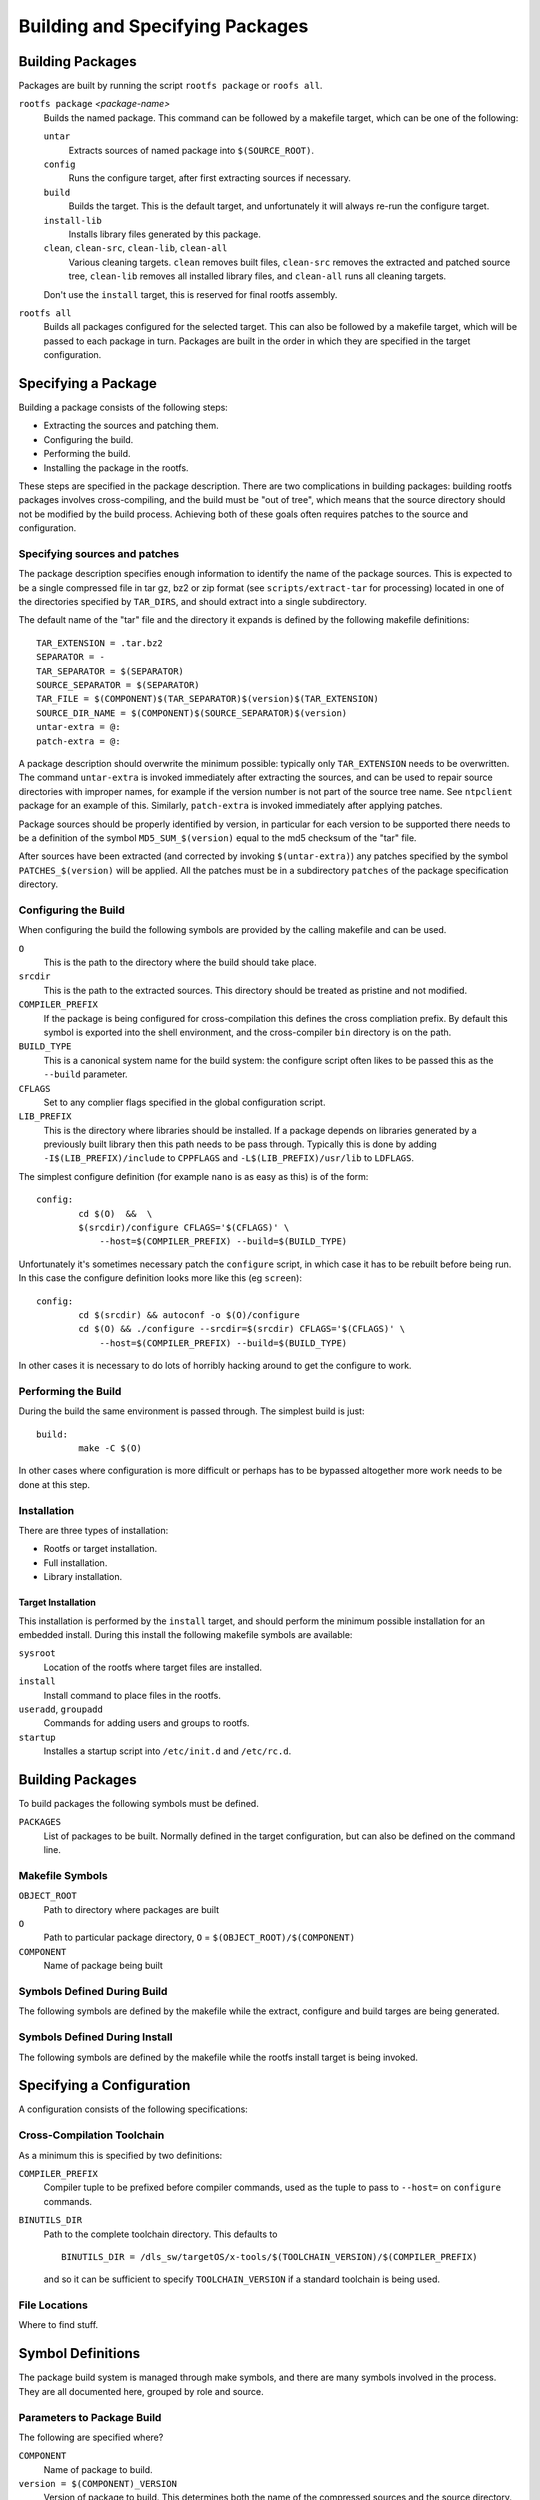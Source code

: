 .. _build-extras:
.. default-role:: literal

Building and Specifying Packages
================================


Building Packages
-----------------

Packages are built by running the script `rootfs package` or `roofs all`.

`rootfs package` *<package-name>*
    Builds the named package.  This command can be followed by a makefile
    target, which can be one of the following:

    `untar`
        Extracts sources of named package into `$(SOURCE_ROOT)`.

    `config`
        Runs the configure target, after first extracting sources if necessary.

    `build`
        Builds the target.  This is the default target, and unfortunately it
        will always re-run the configure target.

    `install-lib`
        Installs library files generated by this package.

    `clean`, `clean-src`, `clean-lib`, `clean-all`
        Various cleaning targets.  `clean` removes built files, `clean-src`
        removes the extracted and patched source tree, `clean-lib` removes all
        installed library files, and `clean-all` runs all cleaning targets.

    Don't use the `install` target, this is reserved for final rootfs assembly.

`rootfs all`
    Builds all packages configured for the selected target.  This can also be
    followed by a makefile target, which will be passed to each package in turn.
    Packages are built in the order in which they are specified in the target
    configuration.


Specifying a Package
--------------------

Building a package consists of the following steps:

* Extracting the sources and patching them.
* Configuring the build.
* Performing the build.
* Installing the package in the rootfs.

These steps are specified in the package description.  There are two
complications in building packages: building rootfs packages involves
cross-compiling, and the build must be "out of tree", which means that the
source directory should not be modified by the build process.  Achieving both of
these goals often requires patches to the source and configuration.


Specifying sources and patches
~~~~~~~~~~~~~~~~~~~~~~~~~~~~~~

The package description specifies enough information to identify the name of
the package sources.  This is expected to be a single compressed file in tar
gz, bz2 or zip format (see `scripts/extract-tar` for processing) located in
one of the directories specified by `TAR_DIRS`, and should extract into
a single subdirectory.

The default name of the "tar" file and the directory it expands is defined
by the following makefile definitions::

    TAR_EXTENSION = .tar.bz2
    SEPARATOR = -
    TAR_SEPARATOR = $(SEPARATOR)
    SOURCE_SEPARATOR = $(SEPARATOR)
    TAR_FILE = $(COMPONENT)$(TAR_SEPARATOR)$(version)$(TAR_EXTENSION)
    SOURCE_DIR_NAME = $(COMPONENT)$(SOURCE_SEPARATOR)$(version)
    untar-extra = @:
    patch-extra = @:

A package description should overwrite the minimum possible: typically only
`TAR_EXTENSION` needs to be overwritten.  The command `untar-extra` is invoked
immediately after extracting the sources, and can be used to repair source
directories with improper names, for example if the version number is not part
of the source tree name.  See `ntpclient` package for an example of this.
Similarly, `patch-extra` is invoked immediately after applying patches.

Package sources should be properly identified by version, in particular for each
version to be supported there needs to be a definition of the symbol
`MD5_SUM_$(version)` equal to the md5 checksum of the "tar" file.

After sources have been extracted (and corrected by invoking `$(untar-extra)`)
any patches specified by the symbol `PATCHES_$(version)` will be applied.  All
the patches must be in a subdirectory `patches` of the package specification
directory.



Configuring the Build
~~~~~~~~~~~~~~~~~~~~~

When configuring the build the following symbols are provided by the calling
makefile and can be used.

`O`
    This is the path to the directory where the build should take place.

`srcdir`
    This is the path to the extracted sources.  This directory should be treated
    as pristine and not modified.

`COMPILER_PREFIX`
    If the package is being configured for cross-compilation this defines the
    cross compliation prefix.  By default this symbol is exported into the shell
    environment, and the cross-compiler `bin` directory is on the path.

`BUILD_TYPE`
    This is a canonical system name for the build system: the configure script
    often likes to be passed this as the `--build` parameter.

`CFLAGS`
    Set to any complier flags specified in the global configuration script.

`LIB_PREFIX`
    This is the directory where libraries should be installed.  If a package
    depends on libraries generated by a previously built library then this path
    needs to be pass through.  Typically this is done by adding
    `-I$(LIB_PREFIX)/include` to `CPPFLAGS` and `-L$(LIB_PREFIX)/usr/lib` to
    `LDFLAGS`.


The simplest configure definition (for example `nano` is as easy as this) is
of the form::

    config:
            cd $(O)  &&  \
            $(srcdir)/configure CFLAGS='$(CFLAGS)' \
                --host=$(COMPILER_PREFIX) --build=$(BUILD_TYPE)

Unfortunately it's sometimes necessary patch the `configure` script, in which
case it has to be rebuilt before being run.  In this case the configure
definition looks more like this (eg `screen`)::

    config:
            cd $(srcdir) && autoconf -o $(O)/configure
            cd $(O) && ./configure --srcdir=$(srcdir) CFLAGS='$(CFLAGS)' \
                --host=$(COMPILER_PREFIX) --build=$(BUILD_TYPE)

In other cases it is necessary to do lots of horribly hacking around to get
the configure to work.


Performing the Build
~~~~~~~~~~~~~~~~~~~~

During the build the same environment is passed through.  The simplest build
is just::

    build:
            make -C $(O)

In other cases where configuration is more difficult or perhaps has to be
bypassed altogether more work needs to be done at this step.


Installation
~~~~~~~~~~~~

There are three types of installation:

* Rootfs or target installation.
* Full installation.
* Library installation.


Target Installation
^^^^^^^^^^^^^^^^^^^

This installation is performed by the `install` target, and should perform the
minimum possible installation for an embedded install.  During this install the
following makefile symbols are available:

`sysroot`
    Location of the rootfs where target files are installed.
`install`
    Install command to place files in the rootfs.
`useradd`, `groupadd`
    Commands for adding users and groups to rootfs.
`startup`
    Installes a startup script into `/etc/init.d` and `/etc/rc.d`.





Building Packages
-----------------

To build packages the following symbols must be defined.

`PACKAGES`
    List of packages to be built.  Normally defined in the target configuration,
    but can also be defined on the command line.




Makefile Symbols
~~~~~~~~~~~~~~~~

`OBJECT_ROOT`
    Path to directory where packages are built

`O`
    Path to particular package directory, `O` = `$(OBJECT_ROOT)/$(COMPONENT)`

`COMPONENT`
    Name of package being built


Symbols Defined During Build
~~~~~~~~~~~~~~~~~~~~~~~~~~~~

The following symbols are defined by the makefile while the extract, configure
and build targes are being generated.



Symbols Defined During Install
~~~~~~~~~~~~~~~~~~~~~~~~~~~~~~

The following symbols are defined by the makefile while the rootfs install
target is being invoked.



Specifying a Configuration
--------------------------

A configuration consists of the following specifications:

Cross-Compilation Toolchain
~~~~~~~~~~~~~~~~~~~~~~~~~~~

As a minimum this is specified by two definitions:

`COMPILER_PREFIX`
    Compiler tuple to be prefixed before compiler commands, used as the tuple to
    pass to `--host=` on `configure` commands.

`BINUTILS_DIR`
    Path to the complete toolchain directory.  This defaults to ::

        BINUTILS_DIR = /dls_sw/targetOS/x-tools/$(TOOLCHAIN_VERSION)/$(COMPILER_PREFIX)

    and so it can be sufficient to specify `TOOLCHAIN_VERSION` if a standard
    toolchain is being used.


File Locations
~~~~~~~~~~~~~~

Where to find stuff.


Symbol Definitions
------------------

The package build system is managed through make symbols, and there are many
symbols involved in the process.  They are all documented here, grouped by
role and source.


Parameters to Package Build
~~~~~~~~~~~~~~~~~~~~~~~~~~~

The following are specified where?


`COMPONENT`
    Name of package to build.

`version = $(COMPONENT)_VERSION`
    Version of package to build.  This determines both the name of the
    compressed sources and the source directory.  Typically a default value is
    specified in the package description.

`COMPONENT_PATH = $(ROOTFS_TOP)/packages/$(COMPONENT)`
    Absolute path to package description directory.


Symbols Define in Package Definition
~~~~~~~~~~~~~~~~~~~~~~~~~~~~~~~~~~~~

Symbols that *must* be defined in a package
^^^^^^^^^^^^^^^^^^^^^^^^^^^^^^^^^^^^^^^^^^^

Only two symbols need to be defined to build a package: the package version
and the corresponding md5 sum.  A package should define a default version,
which can then be overridden by the target configuration.


`$(PACKAGE)_VERSION`
    Typically a package should define a default version which can be overridden
    by a target configuration, for example `nano` defines ::

        nano_VERSION ?= 2.0.9


`MD5_SUM_$($(PACKAGE)_VERSION)`
    For each supported version the md5 sum of the corresponding source package
    must be given, for example the `nano` package defines ::

        MD5_SUM_2.0.9 = 2be94dc43fb60fff4626a2401a977220

    Compute this by running `md5sum` on the corresponding source file.


Symbols that can optionally be defined
^^^^^^^^^^^^^^^^^^^^^^^^^^^^^^^^^^^^^^

`TAR_EXTENSION = .tar.bz2`
    Needs to be overridden if the source file is of a different format.

`untar-extra = @:`
    Commands to be executed after extracting source files but before patching.
    Use this rename directories or perform extra extraction operations.

`patch-extra = @:`
    Commands to be executed after patching.  This can be used to rebuild
    configuration files if necessary.


Global Symbols from Rootfs System
~~~~~~~~~~~~~~~~~~~~~~~~~~~~~~~~~

`ROOTFS_TOP`
    Absolute path to top of rootfs tree.

`BUILD_ROOT`
    Absolute path to where all rootfs files are stored, sets defaults for
    following.

`SOURCE_ROOT = $(BUILD_ROOT)/src`
    Path to extracted and patched sources.

`TOOLKIT_ROOT = $(BUILD_ROOT)/toolkit`
    Path to local prefix for installed toolkit.


Target Specific Definitions
~~~~~~~~~~~~~~~~~~~~~~~~~~~

`TARGET`
    Name of target to build.

`TARGET_PATH = $(ROOTFS_TOP)/configs/$(TARGET)`
    Path to target description directory.

`BUILD_TARGET = $(BUILD_ROOT)/$(TARGET)`
    Path to location where the entire target system is built.  !!!This is a poor
    name, not very consistent with other names!!!

`OBJECT_ROOT = $(BUILD_TARGET)/packages`
    Path to location where all packages are built.

`LIB_ROOT = $(BUILD_TARGET)/local`
    Path to location where libraries are installed.


Other Symbol Definitions
~~~~~~~~~~~~~~~~~~~~~~~~

These symbol definitions are not meant to be overridden, but are important.

`O = $(OBJECT_ROOT)/$(COMPONENT)`
    Individual package build.

`srcdir = $(SOURCE_ROOT)/$(COMPONENT)-$(version)`
    Package sources.  Probably want to enforce consistent naming here, forcing
    the package description to place the sources in the right place if
    necessary.
